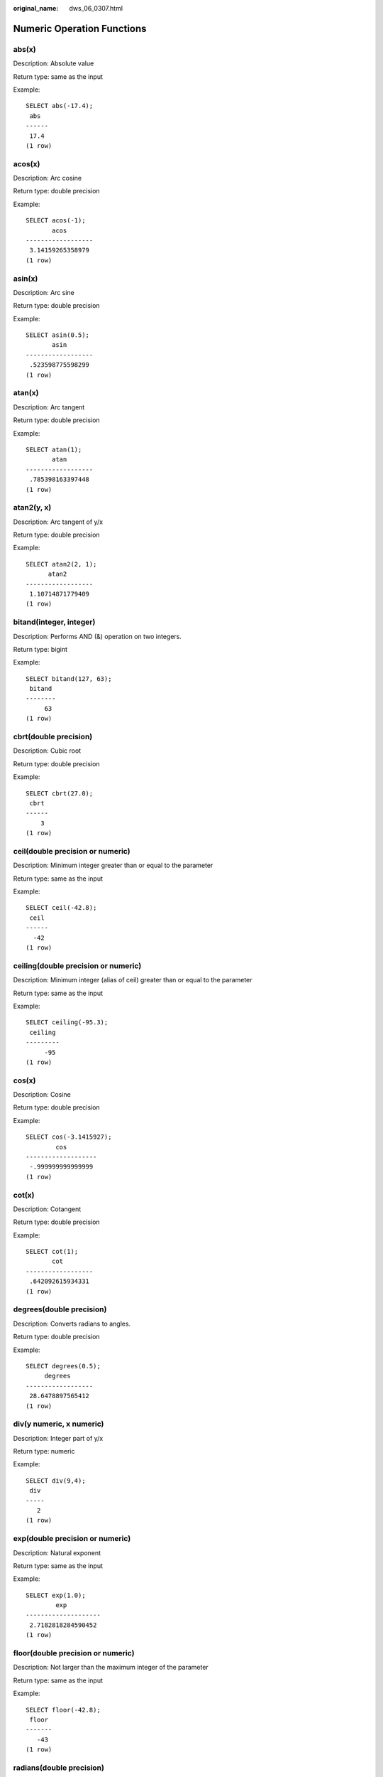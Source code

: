 :original_name: dws_06_0307.html

.. _dws_06_0307:

Numeric Operation Functions
===========================

abs(x)
------

Description: Absolute value

Return type: same as the input

Example:

::

   SELECT abs(-17.4);
    abs
   ------
    17.4
   (1 row)

acos(x)
-------

Description: Arc cosine

Return type: double precision

Example:

::

   SELECT acos(-1);
          acos
   ------------------
    3.14159265358979
   (1 row)

asin(x)
-------

Description: Arc sine

Return type: double precision

Example:

::

   SELECT asin(0.5);
          asin
   ------------------
    .523598775598299
   (1 row)

atan(x)
-------

Description: Arc tangent

Return type: double precision

Example:

::

   SELECT atan(1);
          atan
   ------------------
    .785398163397448
   (1 row)

atan2(y, x)
-----------

Description: Arc tangent of y/x

Return type: double precision

Example:

::

   SELECT atan2(2, 1);
         atan2
   ------------------
    1.10714871779409
   (1 row)

bitand(integer, integer)
------------------------

Description: Performs AND (&) operation on two integers.

Return type: bigint

Example:

::

   SELECT bitand(127, 63);
    bitand
   --------
        63
   (1 row)

cbrt(double precision)
----------------------

Description: Cubic root

Return type: double precision

Example:

::

   SELECT cbrt(27.0);
    cbrt
   ------
       3
   (1 row)

ceil(double precision or numeric)
---------------------------------

Description: Minimum integer greater than or equal to the parameter

Return type: same as the input

Example:

::

   SELECT ceil(-42.8);
    ceil
   ------
     -42
   (1 row)

ceiling(double precision or numeric)
------------------------------------

Description: Minimum integer (alias of ceil) greater than or equal to the parameter

Return type: same as the input

Example:

::

   SELECT ceiling(-95.3);
    ceiling
   ---------
        -95
   (1 row)

cos(x)
------

Description: Cosine

Return type: double precision

Example:

::

   SELECT cos(-3.1415927);
           cos
   -------------------
    -.999999999999999
   (1 row)

cot(x)
------

Description: Cotangent

Return type: double precision

Example:

::

   SELECT cot(1);
          cot
   ------------------
    .642092615934331
   (1 row)

degrees(double precision)
-------------------------

Description: Converts radians to angles.

Return type: double precision

Example:

::

   SELECT degrees(0.5);
        degrees
   ------------------
    28.6478897565412
   (1 row)

div(y numeric, x numeric)
-------------------------

Description: Integer part of y/x

Return type: numeric

Example:

::

   SELECT div(9,4);
    div
   -----
      2
   (1 row)

exp(double precision or numeric)
--------------------------------

Description: Natural exponent

Return type: same as the input

Example:

::

   SELECT exp(1.0);
           exp
   --------------------
    2.7182818284590452
   (1 row)

floor(double precision or numeric)
----------------------------------

Description: Not larger than the maximum integer of the parameter

Return type: same as the input

Example:

::

   SELECT floor(-42.8);
    floor
   -------
      -43
   (1 row)

radians(double precision)
-------------------------

Description: Converts angles to radians.

Return type: double precision

Example:

::

   SELECT radians(45.0);
        radians
   ------------------
    .785398163397448
   (1 row)

random()
--------

Description: Random number between 0.0 and 1.0

Return type: double precision

Example:

::

   SELECT random();
         random
   ------------------
    .824823560658842
   (1 row)

ln(double precision or numeric)
-------------------------------

Description: Natural logarithm

Return type: same as the input

Example:

::

   SELECT ln(2.0);
           ln
   -------------------
    .6931471805599453
   (1 row)

log(double precision or numeric)
--------------------------------

Description: Logarithm with 10 as the base

-  In the ORA- or TD-compatible mode, this operator means the logarithm with 10 as the base.
-  In the MySQL-compatible mode, this operator means the natural logarithm.

Return type: same as the input

Example:

::

   -- ORA-compatible mode
   SELECT log(100.0);
           log
   --------------------
    2.0000000000000000
   (1 row)
   -- TD-compatible mode
   SELECT log(100.0);
           log
   --------------------
    2.0000000000000000
   (1 row)
   -- MySQL-compatible mode
   SELECT log(100.0);
           log
   --------------------
    4.6051701859880914
   (1 row)

log(b numeric, x numeric)
-------------------------

Description: Logarithm with b as the base

Return type: numeric

Example:

::

   SELECT log(2.0, 64.0);
           log
   --------------------
    6.0000000000000000
   (1 row)

mod(x,y)
--------

Description: Remainder of x/y (modulus) If x equals to 0, 0 is returned. If y is 0, x is returned.

Return type: same as the parameter type

Example:

::

   SELECT mod(9,4);
    mod
   -----
      1
   (1 row)

::

   SELECT mod(9,0);
    mod
   -----
      9
   (1 row)

pi()
----

Description: Pi constant value

Return type: double precision

Example:

::

   SELECT pi();
           pi
   ------------------
    3.14159265358979
   (1 row)

power(a double precision, b double precision)
---------------------------------------------

Description: b power of a

Return type: double precision

Example:

::

   SELECT power(9.0, 3.0);
           power
   ----------------------
    729.0000000000000000
   (1 row)

round(double precision or numeric)
----------------------------------

Description: Integer closest to the input parameter

Return type: same as the input

Example:

::

   SELECT round(42.4);
    round
   -------
       42
   (1 row)

   SELECT round(42.6);
    round
   -------
       43
   (1 row)

.. note::

   When the **round** function is invoked, the numeric type is rounded to zero. While on most computers, the real number and the double-precision number are rounded to the nearest even number.

round(v numeric, s int)
-----------------------

Description: **s** digits are kept after the decimal point.

Return type: numeric

Example:

::

   SELECT round(42.4382, 2);
    round
   -------
    42.44
   (1 row)

setseed(double precision)
-------------------------

Description: Sets seed for the following random() invoking (between -1.0 and 1.0, inclusive).

Return type: void

Example:

::

   SELECT setseed(0.54823);
    setseed
   ---------

   (1 row)

sign(double precision or numeric)
---------------------------------

Description: returns symbols of this parameter.

The return value type:-1 indicates negative. 0 indicates 0, and 1 indicates a positive number.

Example:

::

   SELECT sign(-8.4);
    sign
   ------
      -1
   (1 row)

sin(x)
------

Description: Sine

Return type: double precision

Example:

::

   SELECT sin(1.57079);
          sin
   ------------------
    .999999999979986
   (1 row)

sqrt(x)
-------

Description: Square root

Return type: same as the input

Example:

::

   SELECT sqrt(2.0);
          sqrt
   -------------------
    1.414213562373095
   (1 row)

tan(x)
------

Description: Tangent

Return type: double precision

Example:

::

   SELECT tan(20);
          tan
   ------------------
    2.23716094422474
   (1 row)

trunc(double precision or numeric)
----------------------------------

Description: truncates (the integral part).

Return type: same as the input

Example:

::

   SELECT trunc(42.8);
    trunc
   -------
       42
   (1 row)

trunc(v numeric, s int)
-----------------------

Description: Truncates a number with **s** digits after the decimal point.

Return type: numeric

Example:

::

   SELECT trunc(42.4382, 2);
    trunc
   -------
    42.43
   (1 row)

width_bucket(operand numeric, b1 numeric, b2 numeric, count int)
----------------------------------------------------------------

Description: Sets the minimum value, maximum value, and number of groups in a group range, constructs a specified number of groups with the same size, and returns the ID of the group to which a specified field value belongs. **b1** is the minimum value of the group range, **b2** is the maximum value of the group range, and **count** is the number of groups.

Return type: integer

Example:

::

   SELECT width_bucket(5.35, 0.024, 10.06, 5);
    width_bucket
   --------------
               3
   (1 row)

width_bucket(op double precision, b1 double precision, b2 double precision, count int)
--------------------------------------------------------------------------------------

Description: Sets the minimum value, maximum value, and number of groups in a group range, constructs a specified number of groups with the same size, and returns the ID of the group to which a specified field value belongs. **b1** is the minimum value of the group range, **b2** is the maximum value of the group range, and **count** is the number of groups.

Return type: integer

Example:

::

   SELECT width_bucket(5.35, 0.024, 10.06, 5);
    width_bucket
   --------------
               3
   (1 row)
